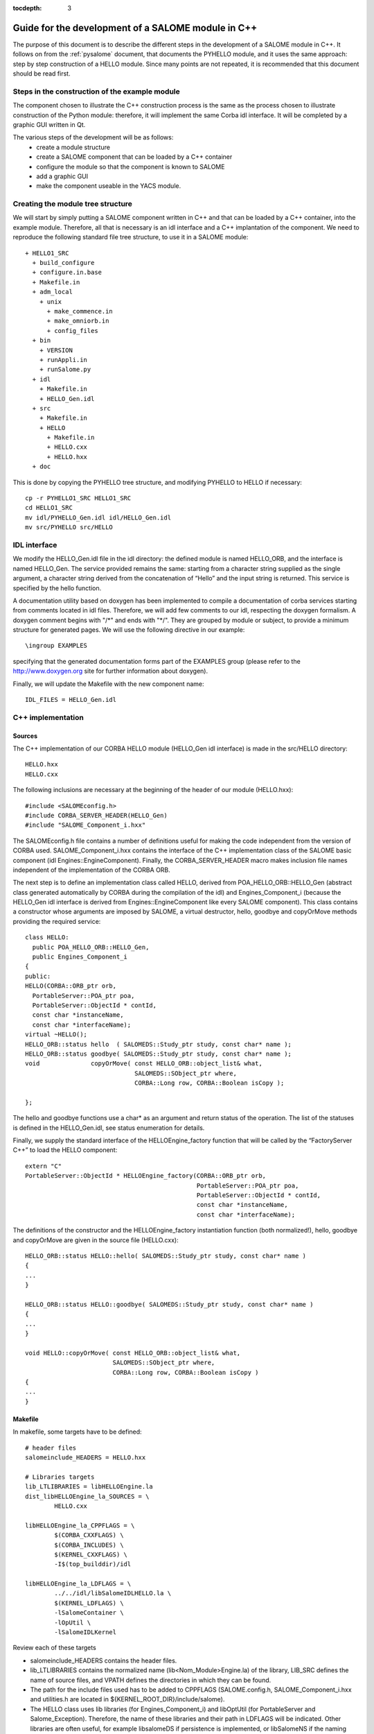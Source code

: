 
:tocdepth: 3

.. _cppsalome:

===========================================================
Guide for the development of a SALOME module in C++
===========================================================

The purpose of this document is to describe the different steps in the development of a SALOME module in C++.  
It follows on from the :ref:`pysalome` document, that documents the PYHELLO module, and it uses the same 
approach:  step by step construction of a HELLO module.  Since many points are not repeated, it is recommended 
that this document should be read first.

Steps in the construction of the example module
====================================================
The component chosen to illustrate the C++ construction process is the same as the process chosen to illustrate 
construction of the Python module:  therefore, it will implement the same Corba idl interface.  It will be 
completed by a graphic GUI written in Qt.

The various steps of the development will be as follows:
 - create a module structure
 - create a SALOME component that can be loaded by a C++ container
 - configure the module so that the component is known to SALOME
 - add a graphic GUI
 - make the component useable in the YACS module.

Creating the module tree structure
=======================================
We will start by simply putting a SALOME component written in C++ and that can be loaded by a C++ container, into the 
example module.  Therefore, all that is necessary is an idl interface and a C++ implantation of the component. 
We need to reproduce the following standard file tree structure, to use it in a SALOME module::

  + HELLO1_SRC
    + build_configure
    + configure.in.base
    + Makefile.in
    + adm_local
      + unix
        + make_commence.in
        + make_omniorb.in
        + config_files
    + bin
      + VERSION
      + runAppli.in
      + runSalome.py
    + idl
      + Makefile.in
      + HELLO_Gen.idl
    + src
      + Makefile.in
      + HELLO
        + Makefile.in
        + HELLO.cxx 
        + HELLO.hxx 
    + doc

This is done by copying the PYHELLO tree structure, and modifying PYHELLO to HELLO if necessary::

    cp -r PYHELLO1_SRC HELLO1_SRC
    cd HELLO1_SRC
    mv idl/PYHELLO_Gen.idl idl/HELLO_Gen.idl
    mv src/PYHELLO src/HELLO


IDL interface
==================
We modify the HELLO_Gen.idl file in the idl directory:  the defined module is named HELLO_ORB, and the interface 
is named HELLO_Gen.  The service provided remains the same:  starting from a character string supplied as the 
single argument, a character string derived from the concatenation of “Hello” and the input string is returned.  
This service is specified by the hello function.

A documentation utility based on doxygen has been implemented to compile a documentation of corba services 
starting from comments located in idl files. Therefore, we will add few comments to our idl, respecting the 
doxygen formalism.  
A doxygen comment begins with "/\*" and ends with "\*/".  
They are grouped by module or subject, to provide a minimum structure for generated pages.  
We will use the following directive in our example::

  \ingroup EXAMPLES

specifying that the generated documentation forms part of the EXAMPLES group (please refer to 
the http://www.doxygen.org site for further information about doxygen).

Finally, we will update the Makefile with the new component name::

    IDL_FILES = HELLO_Gen.idl


C++ implementation
==================
Sources
-----------
The C++ implementation of our CORBA HELLO module (HELLO_Gen idl interface) is made in the src/HELLO directory::

    HELLO.hxx
    HELLO.cxx

The following inclusions are necessary at the beginning of the header of our module (HELLO.hxx)::

    #include <SALOMEconfig.h>
    #include CORBA_SERVER_HEADER(HELLO_Gen)
    #include "SALOME_Component_i.hxx"

The SALOMEconfig.h file contains a number of definitions useful for making the code independent from 
the version of CORBA used. SALOME_Component_i.hxx contains the interface of the C++ implementation class 
of the SALOME basic component (idl Engines::EngineComponent). Finally, the CORBA_SERVER_HEADER macro 
makes inclusion file names independent of the implementation of the CORBA ORB.

The next step is to define an implementation class called HELLO, derived from POA_HELLO_ORB::HELLO_Gen (abstract class 
generated automatically by CORBA during the compilation of the idl) and Engines_Component_i (because 
the HELLO_Gen idl interface is derived from Engines::EngineComponent like every SALOME component).  
This class contains a constructor whose arguments are imposed by SALOME, a virtual destructor, hello, goodbye and copyOrMove methods providing the required service::

    class HELLO:
      public POA_HELLO_ORB::HELLO_Gen,
      public Engines_Component_i
    {
    public:
    HELLO(CORBA::ORB_ptr orb,
      PortableServer::POA_ptr poa,
      PortableServer::ObjectId * contId,
      const char *instanceName,
      const char *interfaceName);
    virtual ~HELLO();
    HELLO_ORB::status hello  ( SALOMEDS::Study_ptr study, const char* name );
    HELLO_ORB::status goodbye( SALOMEDS::Study_ptr study, const char* name );
    void              copyOrMove( const HELLO_ORB::object_list& what,
				  SALOMEDS::SObject_ptr where,
				  CORBA::Long row, CORBA::Boolean isCopy );

    };

The hello and goodbye functions use a char* as an argument and return status of the operation.
The list of the statuses is defined in the HELLO_Gen.idl, see status enumeration for details.

Finally, we supply the standard interface of the HELLOEngine_factory function that will be called by the “FactoryServer C++” 
to load the HELLO component::

    extern "C"
    PortableServer::ObjectId * HELLOEngine_factory(CORBA::ORB_ptr orb,
                                                   PortableServer::POA_ptr poa,
                                                   PortableServer::ObjectId * contId,
                                                   const char *instanceName,
                                                   const char *interfaceName);


The definitions of the constructor and the HELLOEngine_factory instantiation function (both normalized!),
hello, goodbye and copyOrMove are given in the source file (HELLO.cxx)::	

	HELLO_ORB::status HELLO::hello( SALOMEDS::Study_ptr study, const char* name )
	{
	...
	}

	HELLO_ORB::status HELLO::goodbye( SALOMEDS::Study_ptr study, const char* name )
	{
	...
	}

	void HELLO::copyOrMove( const HELLO_ORB::object_list& what,
        	                SALOMEDS::SObject_ptr where,
                	        CORBA::Long row, CORBA::Boolean isCopy ) 
	{
	...
	}

Makefile
--------
In makefile, some targets have to be defined::

	# header files 
	salomeinclude_HEADERS = HELLO.hxx

	# Libraries targets
	lib_LTLIBRARIES = libHELLOEngine.la
	dist_libHELLOEngine_la_SOURCES = \
		HELLO.cxx

	libHELLOEngine_la_CPPFLAGS = \
		$(CORBA_CXXFLAGS) \
		$(CORBA_INCLUDES) \
		$(KERNEL_CXXFLAGS) \
		-I$(top_builddir)/idl

	libHELLOEngine_la_LDFLAGS = \
		../../idl/libSalomeIDLHELLO.la \
		$(KERNEL_LDFLAGS) \
		-lSalomeContainer \
		-lOpUtil \
		-lSalomeIDLKernel
	
Review each of these targets

- salomeinclude_HEADERS contains the header files.
- lib_LTLIBRARIES contains the normalized name (lib<Nom_Module>Engine.la) of the library, LIB_SRC defines the name of source files, and VPATH defines the directories in which they can be found.
- The path for the include files used has to be added to CPPFLAGS (SALOME.config.h, SALOME_Component_i.hxx and utilities.h are located in ${KERNEL_ROOT_DIR}/include/salome).
- The HELLO class uses lib libraries (for Engines_Component_i) and libOptUtil (for PortableServer and Salome_Exception).  Therefore, the name of these libraries and their path in LDFLAGS will be indicated.  Other libraries are often useful, for example libsalomeDS if persistence is implemented, or libSalomeNS if the naming service is used.

Controlling the component from Python (TUI mode)
=====================================================
When the module is compiled, the lib target of the Makefile in /idl provoked generation of a Python 
stub (stub at the customer end generated from the idl and providing an interface in the client language – in this case Python).  
Specifically, a HELLO_ORB python module containing a classe_objref_HELLO_Gen is created and used to call services of our 
C++ module from Python.  To put this into application, we run SALOME in TUI mode::

    runSalome --modules=HELLO -t --pinter --logger --killall

We import the LifeCycle module from the Python window, and use its services to load our component into the FactoryServer C++ container::

    >>> import LifeCycleCORBA
    >>> lcc = LifeCycleCORBA.LifeCycleCORBA()
    >>> import salome
    >>> salome.salome_init()
    createNewStudy
    []
    extStudy_1 1
    >>> import HELLO_ORB
    >>> hello = lcc.FindOrLoadComponent("FactoryServer", "HELLO")

HELLO_ORB has to be imported before FindOrLoadComponent is called, so that a typed object can be 
returned (“narrowing” operation). Otherwise, the returned object is generic of the 
Engines::EngineComponent type.  
Let us check that hello object is correctly typed, and we will call the hello service::

    >>> print hello
    <HELLO_ORB._objref_HELLO_Gen instance at 0x8274e94>
    >>> status=hello.hello(salome.myStudy, "Nicolas")
    >>> print status
    OP_OK

The previous commands were grouped in the test function of the /bin/runSalome.py script.

Graphic interface
===================
Introduction
----------------
To go further with the integration of our module, we will add a graphic interface (developed in Qt) that is 
integrated into the SALOME application interface (IAPP).  We will not describe operation of the SALOME IAPP herein, 
but in summary, the IAPP manages an event loop (mouse click, keyboard, etc.) and after processing these events 
redirects them towards the active module (the principle is that **a single** module is active at a given moment.  
When a module is activated, its Graphic User Interface is dynamically loaded).  
Therefore the programmer of a module GUI defines methods to process transmitted events correctly.  
The most important of these events are OnGUIEvent(), OnMousePress(), OnMouseMove(), OnKeyPress(), DefinePopup(), CustomPopup().

Strictly speaking, the GUI library is optional for each SALOME module.
In some cases it's enough to implement CORBA engine only. Then,
the services of the module will be avaiable in a CORBA environment.
The module can be loaded to the SALOME container and its services
can be used in the SALOME supervision computation schemas, in Python
scripts or/and in C++ implementation of other modules.

A GUI library is necessary only if it is planned to access the module
functionality from the SALOME GUI session via menu actions, dialog boxes
and so on. 

- src/HELLOGUI/HELLOGUI.h
- src/HELLOGUI/HELLOGUI.cxx

These files provide the implementation of a GUI library of
the HELLO module. In particular, these files specify menus, toolbars,
dialog boxes and other such staff.

- src/HELLOGUI/HELLO_msg_en.ts
- src/HELLOGUI/HELLO_icons.ts

These files provide a description (internationalization) of GUI
resources of the HELLO module. HELLO_msg_en.ts provides an English
translation of the string resources used in a module (there can be also
translation files for other languages, for instance French; these files
are distinguished by the language suffix). HELLO_icons.ts
defines images and icons resources used within the GUI library of
HELLO module. Please refer to Qt linguist documentation for more
details.

- resources

This optional directory usually contains different resources files
required for the correct operation of SALOME module.

- resources/HELLO.png
- resources/handshake.png
- resources/goodbye.png
- resources/testme.png

These are different module icon files. HELLO.png file provides main icon
of HELLO module to be shown in the SALOME GUI desktop. Other files are
the icons for the functions implemented by the module; they are used
in the menus and toolbars.


- resources/HELLOCatalog.xml.in

The XML description of the CORBA services provided by the HELLO
module. This file is parsed by SALOME supervision module (YACS) to generate
the list of service nodes to be used in the calculation schemas. The
simplest way to create this file is to use Catalog Generator utility
provided by the SALOME KERNEL module, that can automatically generate
XML description file from the IDL file. In GUI, this utility is available
via the Tools main menu.




Syntax naming rules
=============================
A number of naming rules were used in the above description.  This chapter gives more details about these rules.  
They are not all compulsory, but they make it easy to understand the program if they are respected!

======================== ======================== ===================== =============================================================================
  Rules                    Formalism                HELLO example              Comment                               
======================== ======================== ===================== =============================================================================
 Module name              <Module>                HELLO                 This is the name that appears in the modules catalog
 CVS base                 <Module>                EXAMPLES              If the cvs base contains several modules, another name will be used.
 Source directory         <Module>_SRC            HELLO1_SRC            Index 1 is used because several versions of the module are provided.
 Idl file                 <Module>_Gen.idl        HELLO_Gen.idl 
 CORBA module name        <Module>_ORB            HELLO_ORB             Avoid the use of the module name (conflicts)
 CORBA interface name     <Module>_Gen            HELLO_Gen             The idl compilation generates an abstract class POA_<Module>_ORB::<Module>_Gen
 Source file              <Module>.cxx            HELLO.cxx             In the /src/<Module> directory
 Implementation class     <Module>                HELLO                 This class inherits from POA_HELLO_ORB::HELLO_Gen
 Instantiation function   <Module>_Engine_factory HELLO_Engine_factory  This function is called by the SALOME Container
 Modules catalog          <Module>Catalog.xml     HELLOCatalog.xml      In /resources
 C++ library name         lib<Module>Engine       HELLO-Engine          In the /src/<Module> directory
 GUI C++ name             lib<Module>GUI          libHELLOGUI           In the /src/<Module>GUI directory
 Environment variable     <Module>_ROOT_DIR…      HELLO_ROOT_DIR  
 ...                      ...                      ...                   ...                                   
======================== ======================== ===================== =============================================================================

